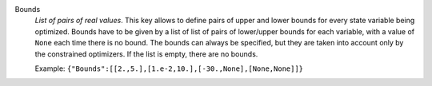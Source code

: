 .. index:: single: Bounds

Bounds
  *List of pairs of real values*. This key allows to define pairs of upper and
  lower bounds for every state variable being optimized. Bounds have to be
  given by a list of list of pairs of lower/upper bounds for each variable,
  with a value of ``None`` each time there is no bound. The bounds can always
  be specified, but they are taken into account only by the constrained
  optimizers. If the list is empty, there are no bounds.

  Example:
  ``{"Bounds":[[2.,5.],[1.e-2,10.],[-30.,None],[None,None]]}``

